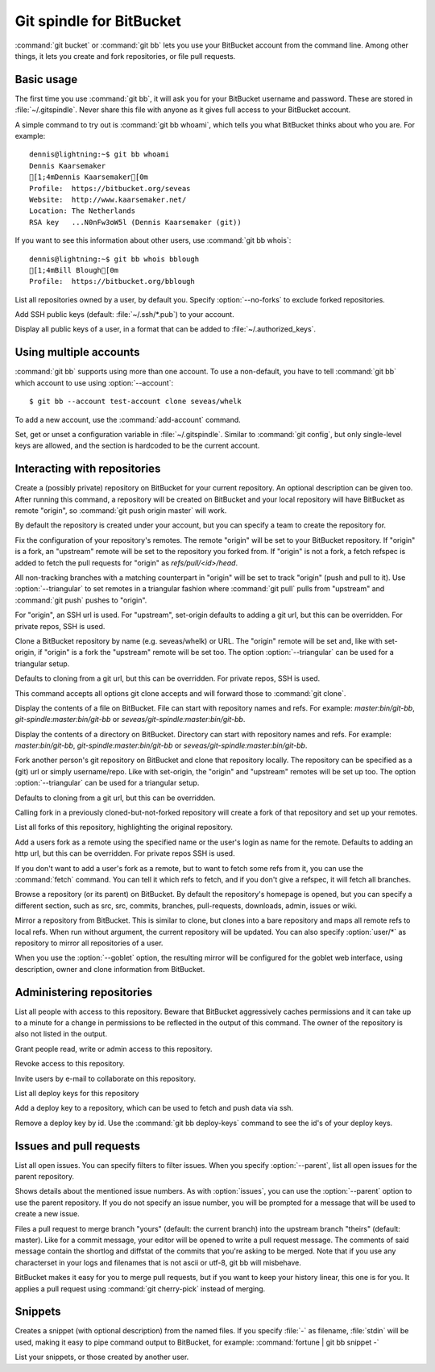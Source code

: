 Git spindle for BitBucket
=========================

:command:`git bucket` or :command:`git bb` lets you use your BitBucket account
from the command line.  Among other things, it lets you create and fork
repositories, or file pull requests.

Basic usage
-----------
The first time you use :command:`git bb`, it will ask you for your BitBucket
username and password. These are stored in :file:`~/.gitspindle`. Never share
this file with anyone as it gives full access to your BitBucket account.

.. describe:: git bb whoami

A simple command to try out is :command:`git bb whoami`, which tells you what
BitBucket thinks about who you are. For example::

  dennis@lightning:~$ git bb whoami
  Dennis Kaarsemaker
  [1;4mDennis Kaarsemaker[0m
  Profile:  https://bitbucket.org/seveas
  Website:  http://www.kaarsemaker.net/
  Location: The Netherlands
  RSA key   ...N0nFw3oW5l (Dennis Kaarsemaker (git))

.. describe:: git bb whois <user>...

If you want to see this information about other users, use :command:`git bb whois`::

  dennis@lightning:~$ git bb whois bblough
  [1;4mBill Blough[0m
  Profile:  https://bitbucket.org/bblough

.. describe:: git bb repos [--no-forks] [<user>]

List all repositories owned by a user, by default you. Specify :option:`--no-forks`
to exclude forked repositories.

.. describe:: git bb add-public-keys [<key>...]

Add SSH public keys (default: :file:`~/.ssh/*.pub`) to your account.

.. describe:: git bb public-keys [<user>]

Display all public keys of a user, in a format that can be added to
:file:`~/.authorized_keys`.

Using multiple accounts
-----------------------
:command:`git bb` supports using more than one account. To use a non-default,
you have to tell :command:`git bb` which account to use using
:option:`--account`::

    $ git bb --account test-account clone seveas/whelk

.. describe:: git bb add-account <alias>

To add a new account, use the :command:`add-account` command.

.. describe:: git bb config [--unset] <key> [<value>]

Set, get or unset a configuration variable in :file:`~/.gitspindle`. Similar to
:command:`git config`, but only single-level keys are allowed, and the section
is hardcoded to be the current account.

Interacting with repositories
-----------------------------

.. describe:: git bb create [--private] [--team=<team>] [--description=<description>]

Create a (possibly private) repository on BitBucket for your current repository. An
optional description can be given too. After running this command, a repository
will be created on BitBucket and your local repository will have BitBucket as remote
"origin", so :command:`git push origin master` will work.

By default the repository is created under your account, but you can specify a
team to create the repository for.

.. describe:: git bb set-origin [--ssh|--http] [--triangular]

Fix the configuration of your repository's remotes. The remote "origin" will be
set to your BitBucket repository. If "origin" is a fork, an "upstream" remote will
be set to the repository you forked from. If "origin" is not a fork, a fetch
refspec is added to fetch the pull requests for "origin" as
`refs/pull/<id>/head`.

All non-tracking branches with a matching counterpart in "origin" will be set to
track "origin" (push and pull to it). Use :option:`--triangular` to set remotes
in a triangular fashion where :command:`git pull` pulls from "upstream" and
:command:`git push` pushes to "origin".

For "origin", an SSH url is used. For "upstream", set-origin defaults to adding
a git url, but this can be overridden. For private repos, SSH is used.

.. describe:: git bb clone [--ssh|--http] [--triangular] [--parent] [git-clone-options] <repo> [<dir>]

Clone a BitBucket repository by name (e.g. seveas/whelk) or URL. The "origin"
remote will be set and, like with set-origin, if "origin" is a fork the
"upstream" remote will be set too. The option :option:`--triangular` can be used
for a triangular setup.

Defaults to cloning from a git url, but this can be overridden. For private
repos, SSH is used.

This command accepts all options git clone accepts and will forward those to
:command:`git clone`.

.. describe:: git bb cat <file>...

Display the contents of a file on BitBucket. File can start with repository
names and refs. For example: `master:bin/git-bb`,
`git-spindle:master:bin/git-bb` or `seveas/git-spindle:master:bin/git-bb`.

.. describe:: git bb ls [<dir>...]

Display the contents of a directory on BitBucket. Directory can start with
repository names and refs. For example: `master:bin/git-bb`,
`git-spindle:master:bin/git-bb` or `seveas/git-spindle:master:bin/git-bb`.

.. describe:: git bb fork [--ssh|--http] [--triangular] [<repo>]

Fork another person's git repository on BitBucket and clone that repository
locally. The repository can be specified as a (git) url or simply username/repo.
Like with set-origin, the "origin" and "upstream" remotes will be set up too.
The option :option:`--triangular` can be used for a triangular setup.

Defaults to cloning from a git url, but this can be overridden.

Calling fork in a previously cloned-but-not-forked repository will create a
fork of that repository and set up your remotes.

.. describe:: git bb forks [<repo>]

List all forks of this repository, highlighting the original repository.

.. describe:: git bb add-remote [--ssh|--http] <user> [<name>]

Add a users fork as a remote using the specified name or the user's login as
name for the remote. Defaults to adding an http url, but this can be
overridden. For private repos SSH is used.

.. describe:: git bb fetch [--ssh|--http] <user> [<refspec>]

If you don't want to add a user's fork as a remote, but to want to fetch some
refs from it, you can use the :command:`fetch` command. You can tell it which
refs to fetch, and if you don't give a refspec, it will fetch all branches.

.. describe:: git bb browse [--parent] [<repo>] [<section>]

Browse a repository (or its parent) on BitBucket. By default the repository's
homepage is opened, but you can specify a different section, such as src,
src, commits, branches, pull-requests, downloads, admin, issues or wiki.

.. describe:: git bb mirror [--ssh|--http] [--goblet] [<repo>]

Mirror a repository from BitBucket. This is similar to clone, but clones into a
bare repository and maps all remote refs to local refs. When run without
argument, the current repository will be updated. You can also specify
:option:`user/*` as repository to mirror all repositories of a user.

When you use the :option:`--goblet` option, the resulting mirror will be
configured for the goblet web interface, using description, owner and clone
information from BitBucket.

Administering repositories
--------------------------
.. describe:: git bb privileges [<repo>]

List all people with access to this repository. Beware that BitBucket
aggressively caches permissions and it can take up to a minute for a change in
permissions to be reflected in the output of this command. The owner of the
repository is also not listed in the output.

.. describe:: git bb add-privilege [--admin|--read|--write] <user>...

Grant people read, write or admin access to this repository.

.. describe:: git bb remove-privilege <user>...

Revoke access to this repository.

.. describe:: git bb invite [--read|--write|--admin] <email>...

Invite users by e-mail to collaborate on this repository.

.. describe:: git bb deploy-keys [<repo>]

List all deploy keys for this repository

.. describe:: git bb add-deploy-key <key>...

Add a deploy key to a repository, which can be used to fetch and push data via
ssh.

.. describe:: git bb remove-deploy-key <key>...

Remove a deploy key by id. Use the :command:`git bb deploy-keys` command to
see the id's of your deploy keys.

Issues and pull requests
------------------------

.. describe:: git bb issues [<repo>] [--parent] [<filter>...]

List all open issues. You can specify filters to filter issues. When you
specify :option:`--parent`, list all open issues for the parent repository.

.. describe:: git bb issue [<repo>] [--parent] [<issue>...]

Shows details about the mentioned issue numbers. As with :option:`issues`, you
can use the :option:`--parent` option to use the parent repository. If you do
not specify an issue number, you will be prompted for a message that will be
used to create a new issue.

.. describe:: git bb pull-request [--yes] [<yours:theirs>]

Files a pull request to merge branch "yours" (default: the current branch) into
the upstream branch "theirs" (default: master). Like for a commit message, your
editor will be opened to write a pull request message. The comments of said
message contain the shortlog and diffstat of the commits that you're asking to
be merged. Note that if you use any characterset in your logs and filenames
that is not ascii or utf-8, git bb will misbehave.

.. describe:: git bb apply-pr <pr-number>

BitBucket makes it easy for you to merge pull requests, but if you want to keep
your history linear, this one is for you. It applies a pull request using
:command:`git cherry-pick` instead of merging.

Snippets
--------

.. describe:: git bb snippet [--description=<description>] <file>...

Creates a snippet (with optional description) from the named files. If you specify
:file:`-` as filename, :file:`stdin` will be used, making it easy to pipe
command output to BitBucket, for example: :command:`fortune | git bb snippet -`

.. describe:: git bb snippets [<user>]

List your snippets, or those created by another user.

